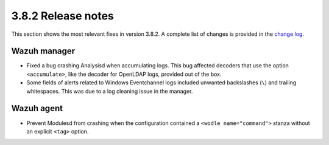 .. Copyright (C) 2021 Wazuh, Inc.

.. _release_3_8_2:

3.8.2 Release notes
===================

This section shows the most relevant fixes in version 3.8.2. A complete list of changes is provided in the `change log <https://github.com/wazuh/wazuh/blob/v3.8.2/CHANGELOG.md>`_.

Wazuh manager
-------------

- Fixed a bug crashing Analysisd when accumulating logs. This bug affected decoders that use the option ``<accumulate>``, like the decoder for OpenLDAP logs, provided out of the box.
- Some fields of alerts related to Windows Eventchannel logs included unwanted backslashes (``\``) and trailing whitespaces. This was due to a log cleaning issue in the manager.

Wazuh agent
-----------

- Prevent Modulesd from crashing when the configuration contained a ``<wodle name="command">`` stanza without an explicit ``<tag>`` option.
